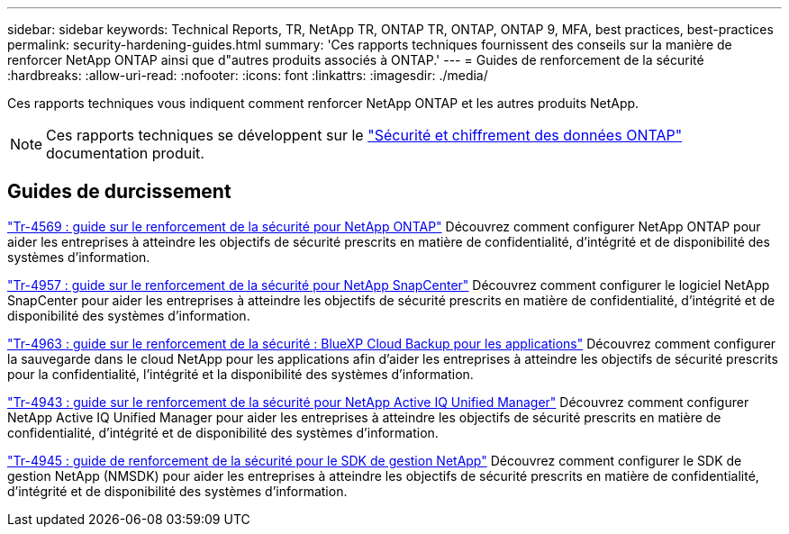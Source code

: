 ---
sidebar: sidebar 
keywords: Technical Reports, TR, NetApp TR, ONTAP TR, ONTAP, ONTAP 9, MFA, best practices, best-practices 
permalink: security-hardening-guides.html 
summary: 'Ces rapports techniques fournissent des conseils sur la manière de renforcer NetApp ONTAP ainsi que d"autres produits associés à ONTAP.' 
---
= Guides de renforcement de la sécurité
:hardbreaks:
:allow-uri-read: 
:nofooter: 
:icons: font
:linkattrs: 
:imagesdir: ./media/


[role="lead"]
Ces rapports techniques vous indiquent comment renforcer NetApp ONTAP et les autres produits NetApp.

[NOTE]
====
Ces rapports techniques se développent sur le link:https://docs.netapp.com/us-en/ontap/security-encryption/index.html["Sécurité et chiffrement des données ONTAP"] documentation produit.

====


== Guides de durcissement

link:https://www.netapp.com/pdf.html?item=/media/10674-tr4569.pdf["Tr-4569 : guide sur le renforcement de la sécurité pour NetApp ONTAP"^]
Découvrez comment configurer NetApp ONTAP pour aider les entreprises à atteindre les objectifs de sécurité prescrits en matière de confidentialité, d'intégrité et de disponibilité des systèmes d'information.

link:https://www.netapp.com/pdf.html?item=/media/82393-tr-4957.pdf["Tr-4957 : guide sur le renforcement de la sécurité pour NetApp SnapCenter"^]
Découvrez comment configurer le logiciel NetApp SnapCenter pour aider les entreprises à atteindre les objectifs de sécurité prescrits en matière de confidentialité, d'intégrité et de disponibilité des systèmes d'information.

link:https://www.netapp.com/pdf.html?item=/media/83591-tr-4963.pdf["Tr-4963 : guide sur le renforcement de la sécurité : BlueXP Cloud Backup pour les applications"^]
Découvrez comment configurer la sauvegarde dans le cloud NetApp pour les applications afin d'aider les entreprises à atteindre les objectifs de sécurité prescrits pour la confidentialité, l'intégrité et la disponibilité des systèmes d'information.

link:https://netapp.com/pdf.html?item=/media/78654-tr-4943.pdf["Tr-4943 : guide sur le renforcement de la sécurité pour NetApp Active IQ Unified Manager"^]
Découvrez comment configurer NetApp Active IQ Unified Manager pour aider les entreprises à atteindre les objectifs de sécurité prescrits en matière de confidentialité, d'intégrité et de disponibilité des systèmes d'information.

link:https://www.netapp.com/pdf.html?item=/media/78941-tr-4945.pdf["Tr-4945 : guide de renforcement de la sécurité pour le SDK de gestion NetApp"^]
Découvrez comment configurer le SDK de gestion NetApp (NMSDK) pour aider les entreprises à atteindre les objectifs de sécurité prescrits en matière de confidentialité, d'intégrité et de disponibilité des systèmes d'information.
